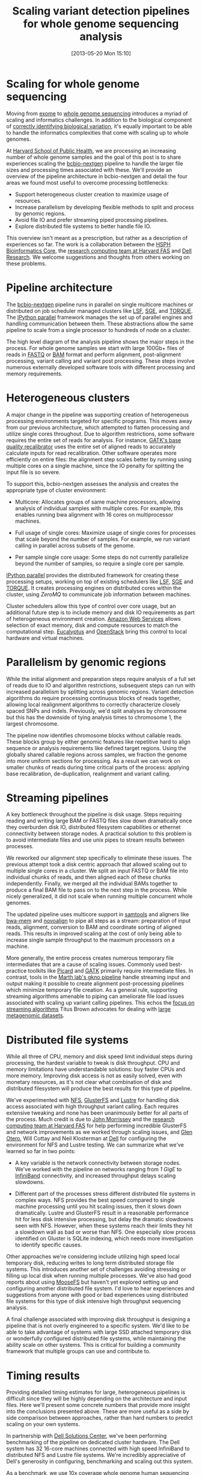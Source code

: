 #+DATE: [2013-05-20 Mon 15:10]
#+POSTID: 477
#+BLOG: bcbio
#+TITLE: Scaling variant detection pipelines for whole genome sequencing analysis
#+CATEGORY: variation
#+TAGS: bioinformatics, variant, ngs, clinical
#+OPTIONS: toc:nil

* Scaling for whole genome sequencing

Moving from [[exome-seq][exome]] to [[wgs][whole genome sequencing]] introduces a myriad of
scaling and informatics challenges. In addition to the biological
component of [[bcbio-eval][correctly identifying biological variation]], it's equally
important to be able to handle the informatics complexities that come
with scaling up to whole genomes.

At [[chb][Harvard School of Public Health]], we are processing an increasing
number of whole genome samples and the goal of this post is to share
experiences scaling the [[bcbio-nextgen][bcbio-nextgen]] pipeline to handle the larger
file sizes and processing times associated with these. We'll provide
an overview of the pipeline architecture in bcbio-nextgen and detail
the four areas we found most useful to overcome processing
bottlenecks:

- Support heterogeneous cluster creation to maximize usage of resources.
- Increase parallelism by developing flexible methods to split and
  process by genomic regions.
- Avoid file IO and prefer streaming piped processing pipelines.
- Explore distributed file systems to better handle file IO.

This overview isn't meant as a prescription, but rather as a
description of experiences so far. The work is a collaboration
between the [[chb][HSPH Bioinformatics Core]], the
[[fas][research computing team at Harvard FAS]] and [[dell][Dell Research]].
We welcome suggestions and thoughts from others working on these problems.

#+LINK: exome-seq https://en.wikipedia.org/wiki/Exome_sequencing
#+LINK: wgs https://en.wikipedia.org/wiki/Whole_genome_sequencing
#+LINK: bcbio-nextgen https://github.com/chapmanb/bcbio-nextgen
#+LINK: bcbio-eval http://bcbio.wordpress.com/2013/05/06/framework-for-evaluating-variant-detection-methods-comparison-of-aligners-and-callers/
#+LINK: chb http://compbio.sph.harvard.edu/chb/

* Pipeline architecture

The [[bcbio-nextgen][bcbio-nextgen]] pipeline runs in parallel on single multicore
machines or distributed on job scheduler managed clusters
like [[lsf][LSF]], [[sge][SGE]], and [[torque][TORQUE]]. The [[ipython-parallel][IPython parallel]]
framework manages the set up of parallel engines and handling
communication between them. These abstractions allow the same pipeline
to scale from a single processor to hundreds of node on a cluster.

The high level diagram of the analysis pipeline shows the major steps
in the process. For whole genome samples we start with large 100Gb+
files of reads in [[fastq][FASTQ]] or [[bam][BAM]] format and perform alignment,
post-alignment processing, variant calling and variant post
processing. These steps involve numerous externally developed software
tools with different processing and memory requirements.

#+ATTR_HTML: alt="Variant calling overview" width="300"
[[file:variant-calling-overview.png]]

#+LINK: lsf https://en.wikipedia.org/wiki/Platform_LSF
#+LINK: sge http://gridscheduler.sourceforge.net/
#+LINK: torque https://en.wikipedia.org/wiki/TORQUE_Resource_Manager
#+LINK: ipython-parallel http://ipython.org/ipython-doc/dev/parallel/index.html
#+LINK: fastq https://en.wikipedia.org/wiki/FASTQ_format
#+LINK: bam http://samtools.sourceforge.net/SAM1.pdf
#+variant-calling-overview.png https://raw.github.com/chapmanb/bcbio-nextgen/master/docs/contents/images/variant-calling-overview.png

* Heterogeneous clusters

A major change in the pipeline was supporting creation of
heterogeneous processing environments targeted for specific programs.
This moves away from our previous architecture, which attempted to
flatten processing and utilize single cores throughout. Due to
algorithm restrictions, some software requires the entire set of reads
for analysis. For instance, [[bqsr][GATK's base quality recalibrator]] uses the
entire set of aligned reads to accurately calculate inputs for read
recalibration. Other software operates more efficiently on entire
files: the alignment step scales better by running using multiple
cores on a single machine, since the IO penalty for splitting the
input file is so severe.

To support this, bcbio-nextgen assesses the analysis and creates the
appropriate type of cluster environment:

- Multicore: Allocates groups of same machine processors, allowing
  analysis of individual samples with multiple cores. For example,
  this enables running bwa alignment with 16 cores on multiprocessor
  machines.

- Full usage of single cores: Maximize usage of single cores for
  processes that scale beyond the number of samples. For example,
  we run variant calling in parallel across subsets of the genome.

- Per sample single core usage: Some steps do not currently
  parallelize beyond the number of samples, so require a single core
  per sample.

[[ipython-parallel][IPython parallel]] provides the distributed framework for creating these
processing setups, working on top of existing schedulers like [[lsf][LSF]], [[sge][SGE]]
and [[torque][TORQUE]]. It creates processing engines on distributed cores within
the cluster, using [[zeromq][ZeroMQ]] to communicate job information between
machines.

Cluster schedulers allow this type of control over core usage, but an
additional future step is to include memory and disk IO
requirements as part of heterogeneous environment creation. [[aws][Amazon Web Services]]
allows selection of exact memory, disk and compute resources to match
the computational step. [[eucalyptus][Eucalyptus]] and [[openstack][OpenStack]] bring this control
to local hardware and virtual machines.

#+ATTR_HTML: alt="Variant calling overview" width="600"
[[file:parallel-clustertypes.png]]

#+LINK: bqsr http://www.broadinstitute.org/gatk/gatkdocs/org_broadinstitute_sting_gatk_walkers_bqsr_BaseRecalibrator.html
#+LINK: aws http://aws.amazon.com/
#+LINK: openstack http://www.openstack.org/
#+LINK: eucalyptus http://www.eucalyptus.com/
#+parallel-clustertypes.png https://raw.github.com/chapmanb/bcbio-nextgen/master/docs/contents/images/parallel-clustertypes.png
#+ipython-parallel http://ipython.org/ipython-doc/dev/parallel/
#+zeromq http://www.zeromq.org/
#+lsf https://en.wikipedia.org/wiki/Platform_LSF
#+sge https://en.wikipedia.org/wiki/Oracle_Grid_Engine
#+torque http://en.wikipedia.org/wiki/TORQUE_Resource_Manager

* Parallelism by genomic regions

While the initial alignment and preparation steps require analysis of
a full set of reads due to IO and algorithm restrictions, subsequent
steps can run with increased parallelism by splitting across genomic
regions. Variant detection algorithms do require processing continuous
blocks of reads together, allowing local realignment algorithms to
correctly characterize closely spaced SNPs and indels. Previously,
we'd split analyses by chromosome but this has the downside of tying
analysis times to chromosome 1, the largest chromosome.

The pipeline now identifies chromosome blocks without callable reads.
These blocks group by either genomic features like repetitive hard to
align sequence or analysis requirements like defined target regions.
Using the globally shared callable regions across samples, we fraction
the genome into more uniform sections for processing. As a result we
can work on smaller chunks of reads during time critical parts of the
process: applying base recalibration, de-duplication, realignment and
variant calling.

#+ATTR_HTML: alt="Parallel block selection from genome" width="600"
[[file:parallel-genome.png]]

#+parallel-genome.png https://raw.github.com/chapmanb/bcbio-nextgen/master/docs/contents/images/parallel-genome.png

* Streaming pipelines

A key bottleneck throughout the pipeline is disk usage. Steps requiring
reading and writing large BAM or FASTQ files slow down dramatically
once they overburden disk IO, distributed filesystem capabilities or
ethernet connectivity between storage nodes. A practical solution to
this problem is to avoid intermediate files and use unix pipes to
stream results between processes.

We reworked our alignment step specifically to eliminate these
issues. The previous attempt took a disk centric approach that
allowed scaling out to multiple single cores in a cluster. We split
an input FASTQ or BAM file into individual chunks of reads, and then
aligned each of these chunks independently. Finally, we merged all
the individual BAMs together to produce a final BAM file to pass on
to the next step in the process. While nicely generalized, it
did not scale when running multiple concurrent whole genomes.

The updated pipeline uses multicore support in [[samtools][samtools]] and aligners
like [[bwa-mem][bwa-mem]] and [[novoalign][novoalign]] to pipe all steps as a stream: preparation
of input reads, alignment, conversion to BAM and coordinate sorting of
aligned reads. This results in improved scaling at the cost of only
being able to increase single sample throughput to the maximum processors
on a machine.

More generally, the entire process creates numerous temporary file
intermediates that are a cause of scaling issues. Commonly
used best-practice toolkits like [[picard][Picard]] and [[gatk][GATK]] primarily require
intermediate files. In contrast, tools in the
[[gkno-me][Marth lab's gkno pipeline]] handle streaming input and output making it possible to
create alignment post-processing pipelines which minimize temporary
file creation. As a general rule, supporting streaming algorithms
amenable to piping can ameliorate file load issues associated with
scaling up variant calling pipelines. This echos the
[[titus-stream][focus on streaming algorithms]] Titus Brown advocates for dealing with
[[titus-diginorm][large metagenomic datasets]].

#+LINK: samtools http://samtools.sourceforge.net/
#+LINK: novoalign http://www.novocraft.com/main/index.php
#+LINK: bwa-mem http://bio-bwa.sourceforge.net/
#+LINK: picard http://picard.sourceforge.net/
#+LINK: gatk http://www.broadinstitute.org/gatk/
#+LINK: gkno-me http://gkno.me/
#+LINK: titus-stream http://ivory.idyll.org/blog/bio-ci-needs.html
#+LINK: titus-diginorm http://ivory.idyll.org/blog/diginorm-paper-posted.html

* Distributed file systems

While all three of CPU, memory and disk speed limit individual steps
during processing, the hardest variable to tweak is disk throughput.
CPU and memory limitations have understandable solutions: buy faster
CPUs and more memory. Improving disk access is not as easily solved,
even with monetary resources, as it's not clear what combination of
disk and distributed filesystem will produce the best results for this
type of pipeline.

We've experimented with [[nfs][NFS]], [[gluster][GlusterFS]] and [[lustre][Lustre]] for handling disk
access associated with high throughput variant calling. Each requires
extensive tweaking and none has been unanimously better for all parts
of the process. Much credit is due to [[jwm][John Morrissey]] and the
[[fas][research computing team at Harvard FAS]] for help performing incredible
GlusterFS and network improvements as we worked through scaling
issues, and [[glen][Glen Otero]], Will Cottay and Neil Klosterman at [[dell][Dell]]
for configuring the environment for NFS and Lustre testing.
We can summarize what we've learned so far in two points:

- A key variable is the network connectivity between storage nodes.
  We've worked with the pipeline on networks ranging from [[1gige][1 GigE]] to
  [[infiniband][InfiniBand]] connectivity, and increased throughput delays
  scaling slowdowns.

- Different part of the processes stress different distributed file
  systems in complex ways. NFS provides the best speed compared to
  single machine processing until you hit scaling issues, then it
  slows down dramatically. Lustre and GlusterFS result in a reasonable
  performance hit for less disk intensive processing, but delay the
  dramatic slowdowns seen with NFS. However, when these systems reach
  their limits they hit a slowdown wall as bad or worse than NFS. One
  especially slow process identified on Gluster is SQLite indexing,
  which needs more investigation to identify specific causes.

Other approaches we're considering include utilizing high speed local
temporary disk, reducing writes to long term distributed storage file
systems. This introduces another set of challenges avoiding stressing
or filling up local disk when running multiple processes. We've also
had good reports about using [[moosefs][MooseFS]] but haven't yet explored setting
up and configuring another distributed file system. I'd love to hear
experiences and suggestions from anyone with good or bad experiences
using distributed file systems for this type of disk intensive high
throughput sequencing analysis.

A final challenge associated with improving disk throughput is
designing a pipeline that is not overly engineered to a specific
system. We'd like to be able to take advantage of systems with large
SSD attached temporary disk or wonderfully configured distributed file
systems, while maintaining the ability scale on other
systems. This is critical for building a community framework that
multiple groups can use and contribute to.

#+LINK: jwm http://horde.net/~jwm/
#+LINK: fas http://rc.fas.harvard.edu/
#+LINK: nfs https://en.wikipedia.org/wiki/Network_File_System
#+LINK: gluster https://en.wikipedia.org/wiki/GlusterFS
#+LINK: lustre https://en.wikipedia.org/wiki/Lustre_(file_system)
#+LINK: 1gige https://en.wikipedia.org/wiki/Gigabit_Ethernet
#+LINK: infiniband https://en.wikipedia.org/wiki/InfiniBand
#+LINK: moosefs http://www.moosefs.org/
#+LINK: glen http://www.linkedin.com/in/glenotero

* Timing results

Providing detailed timing estimates for large, heterogeneous pipelines
is difficult since they will be highly depending on the architecture
and input files. Here we'll present some concrete numbers that
provide more insight into the conclusions presented above. These are
more useful as a side by side comparison between approaches,
rather than hard numbers to predict scaling on your own systems.

In partnership with [[dell][Dell Solutions Center]], we've been performing
benchmarking of the pipeline on dedicated cluster hardware. The Dell
system has 32 16-core machines connected with high speed InfiniBand to
distributed NFS and Lustre file systems. We're incredibly appreciative
of Dell's generosity in configuring, benchmarking and scaling out this
system.

As a benchmark, we use 10x coverage whole genome human sequencing data
from the [[illumina-plat][Illumina platinum genomes]] project. Detailed instructions on
setting up and running the analysis are available as part of the
[[wgs-test][bcbio-nextgen example pipeline documentation]].

Below are wall-clock timing results, in total hours, for scaling from
1 to 30 samples on both Lustre and NFS fileystems:

#+org-html-table-data-tags: <td style="text-align:right;">
#+ATTR_HTML: border="1" style="width:100%; height:125px"
|----------------------+---------+----------+----------+----------+------------+------------|
|                      | primary | 1 sample | 1 sample | 1 sample | 30 samples | 30 samples |
|                      | bottle  | 16 cores | 96 cores | 96 cores | 480 cores  | 480 cores  |
|                      | neck    | Lustre   | Lustre   | NFS      | Lustre     | NFS        |
|----------------------+---------+----------+----------+----------+------------+------------|
| alignment            | cpu/mem | 4.3h     | 4.3h     | 3.9h     | 4.5h       | 6.1h       |
| align post-process   | io      | 3.7h     | 1.0h     | 0.9h     | 7.0h       | 20.7h      |
| variant calling      | cpu/mem | 2.9h     | 0.5h     | 0.5h     | 3.0h       | 1.8h       |
| variant post-process | io      | 1.0h     | 1.0h     | 0.6h     | 4.0h       | 1.5h       |
|----------------------+---------+----------+----------+----------+------------+------------|
| total                |         | 11.9h    | 6.8h     | 5.9h     | 18.5h      | 30.1h      |
#+begin_html
 <br />
#+end_html

Some interesting conclusions:

- Scaling single samples to additional cores (16 to 96) provides a
  40% reduction in processing time due to increased parallelism
  during post-processing and variant calling.

- Lustre provides the best scale out from 1 to 30 samples, with 30
  sample concurrent processing taking only 1.5x as along as a single
  sample.

- NFS provides slightly better performance than Lustre for single
  sample scaling.

- In contrast, NFS runs into scaling issues at 30 samples, proceeding
  5.5 times slower during the IO intensive alignment post-processing
  step.

This is preliminary work as we continue to optimize code parallelism
and work on cluster and distributed file system setup. We welcome
feedback and thoughts to improve pipeline throughput and scaling
recommendations.

#+LINK: wgs-test https://bcbio-nextgen.readthedocs.org/en/latest/contents/testing.html#whole-genome
#+LINK: illumina-plat http://www.illumina.com/platinumgenomes/
#+LINK: dell http://www.dell.com/Learn/us/en/uscorp1/dell-solutions-center
